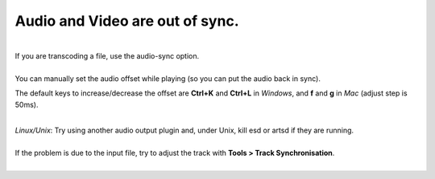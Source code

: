 Audio and Video are out of sync.
--------------------------------

| 
| If you are transcoding a file, use the audio-sync option.

| 
| You can manually set the audio offset while playing (so you can put the audio back in sync).

The default keys to increase/decrease the offset are **Ctrl+K** and **Ctrl+L** in *Windows*, and **f** and **g** in *Mac* (adjust step is 50ms).

| 
| *Linux/Unix*: Try using another audio output plugin and, under Unix, kill esd or artsd if they are running.

| 
| If the problem is due to the input file, try to adjust the track with **Tools > Track Synchronisation**.
| 
